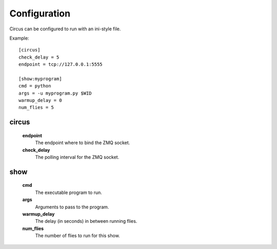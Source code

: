 Configuration
-------------

Circus can be configured to run with an ini-style file. 

Example::

    [circus]
    check_delay = 5
    endpoint = tcp://127.0.0.1:5555

    [show:myprogram]
    cmd = python
    args = -u myprogram.py $WID
    warmup_delay = 0
    num_flies = 5

circus
~~~~~~
    **endpoint**
        The endpoint where to bind the ZMQ socket.   
    **check_delay**
        The polling interval for the ZMQ socket.


show
~~~~
    **cmd** 
        The executable program to run.
    **args** 
        Arguments to pass to the program.
    **warmup_delay** 
        The delay (in seconds) in between running flies.
    **num_flies**
        The number of flies to run for this show.
        
